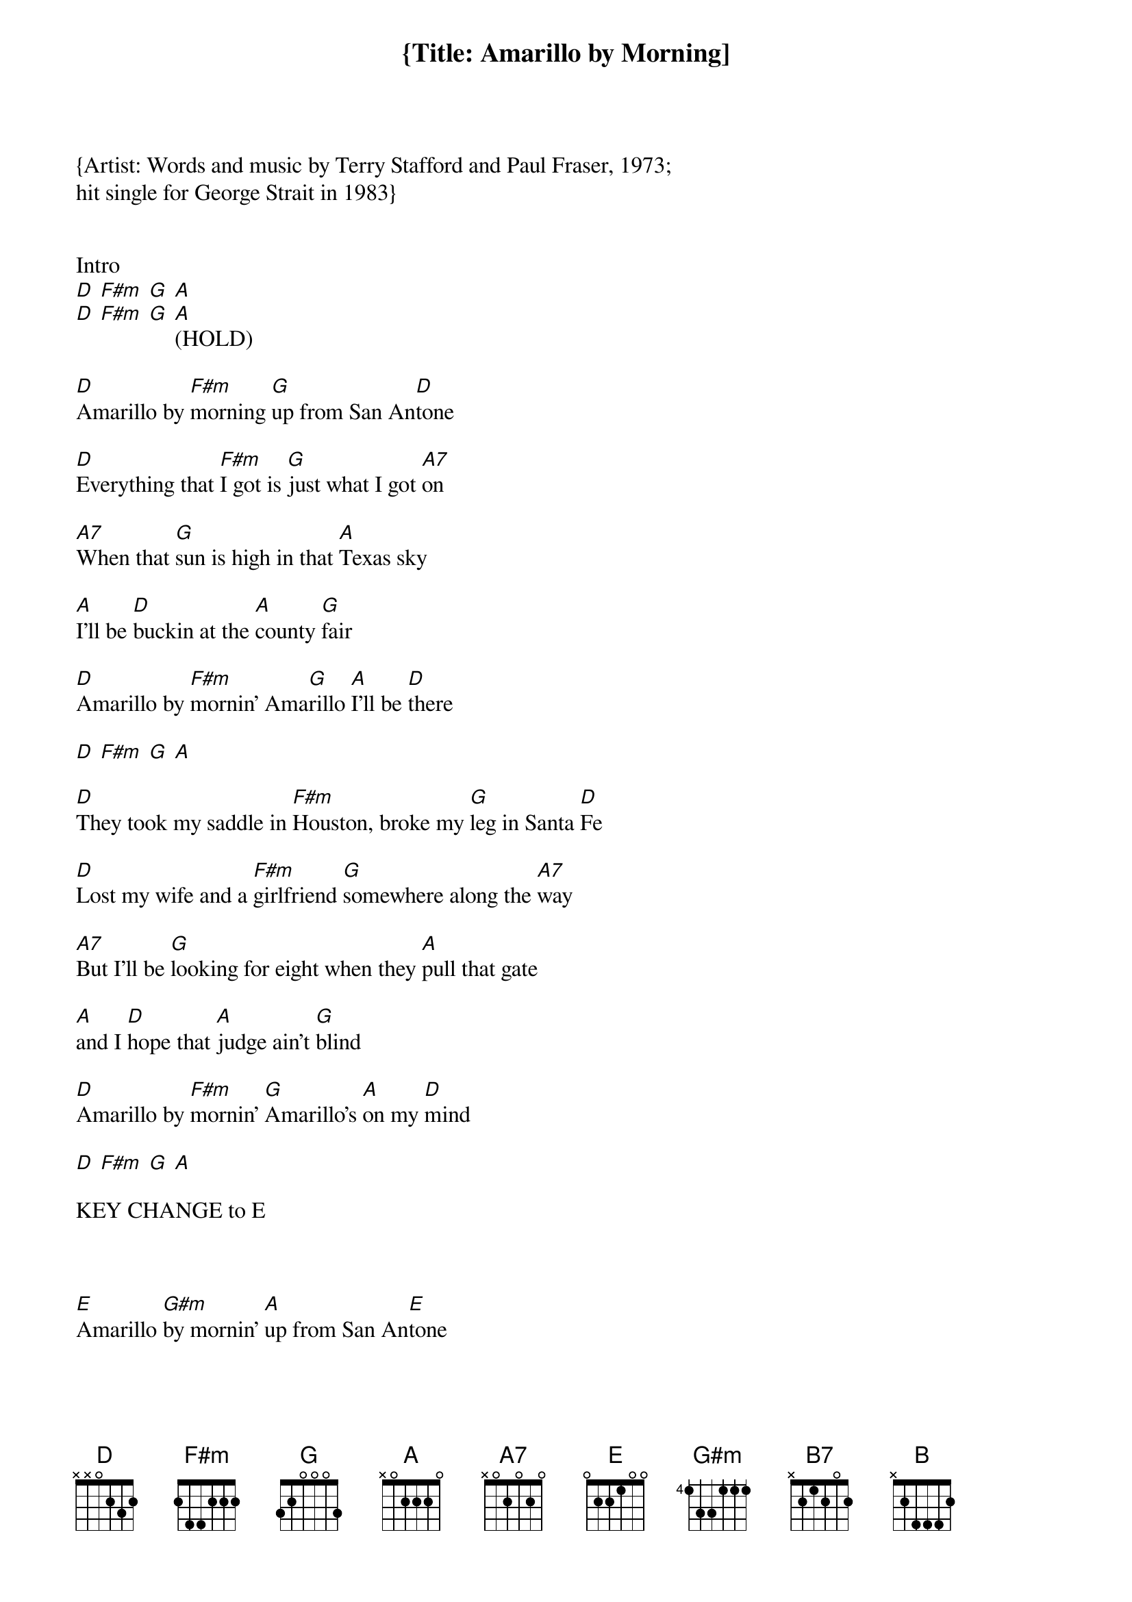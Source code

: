 {Title: Amarillo by Morning]
{Artist: Words and music by Terry Stafford and Paul Fraser, 1973; 
hit single for George Strait in 1983}


Intro 
[D] [F#m] [G] [A]
[D] [F#m] [G] [A](HOLD)

[D]Amarillo by [F#m]morning [G]up from San An[D]tone
[D]Everything that [F#m]I got is [G]just what I got [A7]on
[A7]When that [G]sun is high in that [A]Texas sky
[A]I'll be [D]buckin at the [A]county [G]fair
[D]Amarillo by [F#m]mornin' Ama[G]rillo [A]I'll be [D]there

[D] [F#m] [G] [A]

[D]They took my saddle in [F#m]Houston, broke my [G]leg in Santa [D]Fe
[D]Lost my wife and a [F#m]girlfriend [G]somewhere along the [A7]way
[A7]But I'll be [G]looking for eight when they [A]pull that gate
[A]and I [D]hope that [A]judge ain't [G]blind
[D]Amarillo by [F#m]mornin' [G]Amarillo's [A]on my [D]mind

[D] [F#m] [G] [A]

KEY CHANGE to E
 
[E]Amarillo [G#m]by mornin' [A]up from San An[E]tone
[E]Everything that [G#m]I got is [A]just what I got [B7]on
[B7]I ain't [A]got a dime but what I [B]got is mine
[B]I ain't [E]rich but [B]Lord I'm [A]free
[E]Amarillo by [G#m]mornin' Ama[A]rillo's [B]where I'll [E]be
[E]Amarillo by [G#m]mornin' Ama[A]rillo's [B]where I'll [E]be 


